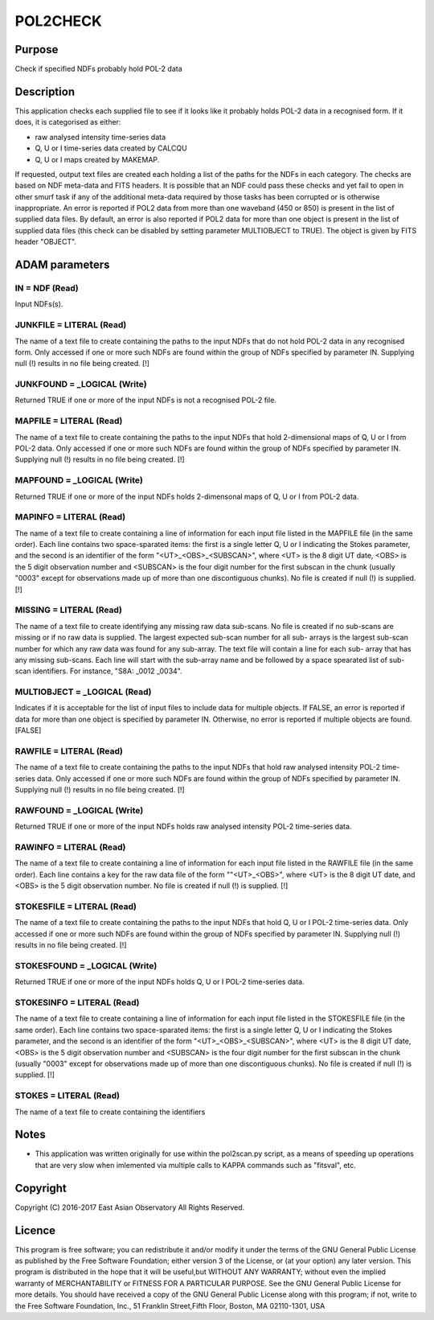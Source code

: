 

POL2CHECK
=========


Purpose
~~~~~~~
Check if specified NDFs probably hold POL-2 data


Description
~~~~~~~~~~~
This application checks each supplied file to see if it looks like it
probably holds POL-2 data in a recognised form. If it does, it is
categorised as either:


+ raw analysed intensity time-series data
+ Q, U or I time-series data created by CALCQU
+ Q, U or I maps created by MAKEMAP.

If requested, output text files are created each holding a list of the
paths for the NDFs in each category.
The checks are based on NDF meta-data and FITS headers. It is possible
that an NDF could pass these checks and yet fail to open in other
smurf task if any of the additional meta-data required by those tasks
has been corrupted or is otherwise inappropriate.
An error is reported if POL2 data from more than one waveband (450 or
850) is present in the list of supplied data files.
By default, an error is also reported if POL2 data for more than one
object is present in the list of supplied data files (this check can
be disabled by setting parameter MULTIOBJECT to TRUE). The object is
given by FITS header "OBJECT".


ADAM parameters
~~~~~~~~~~~~~~~



IN = NDF (Read)
```````````````
Input NDFs(s).



JUNKFILE = LITERAL (Read)
`````````````````````````
The name of a text file to create containing the paths to the input
NDFs that do not hold POL-2 data in any recognised form. Only accessed
if one or more such NDFs are found within the group of NDFs specified
by parameter IN. Supplying null (!) results in no file being created.
[!]



JUNKFOUND = _LOGICAL (Write)
````````````````````````````
Returned TRUE if one or more of the input NDFs is not a recognised
POL-2 file.



MAPFILE = LITERAL (Read)
````````````````````````
The name of a text file to create containing the paths to the input
NDFs that hold 2-dimensional maps of Q, U or I from POL-2 data. Only
accessed if one or more such NDFs are found within the group of NDFs
specified by parameter IN. Supplying null (!) results in no file being
created. [!]



MAPFOUND = _LOGICAL (Write)
```````````````````````````
Returned TRUE if one or more of the input NDFs holds 2-dimensonal maps
of Q, U or I from POL-2 data.



MAPINFO = LITERAL (Read)
````````````````````````
The name of a text file to create containing a line of information for
each input file listed in the MAPFILE file (in the same order). Each
line contains two space-sparated items: the first is a single letter
Q, U or I indicating the Stokes parameter, and the second is an
identifier of the form "<UT>_<OBS>_<SUBSCAN>", where <UT> is the 8
digit UT date, <OBS> is the 5 digit observation number and <SUBSCAN>
is the four digit number for the first subscan in the chunk (usually
"0003" except for observations made up of more than one discontiguous
chunks). No file is created if null (!) is supplied. [!]



MISSING = LITERAL (Read)
````````````````````````
The name of a text file to create identifying any missing raw data
sub-scans. No file is created if no sub-scans are missing or if no raw
data is supplied. The largest expected sub-scan number for all sub-
arrays is the largest sub-scan number for which any raw data was found
for any sub-array. The text file will contain a line for each sub-
array that has any missing sub-scans. Each line will start with the
sub-array name and be followed by a space spearated list of sub-scan
identifiers. For instance, "S8A: _0012 _0034".



MULTIOBJECT = _LOGICAL (Read)
`````````````````````````````
Indicates if it is acceptable for the list of input files to include
data for multiple objects. If FALSE, an error is reported if data for
more than one object is specified by parameter IN. Otherwise, no error
is reported if multiple objects are found. [FALSE]



RAWFILE = LITERAL (Read)
````````````````````````
The name of a text file to create containing the paths to the input
NDFs that hold raw analysed intensity POL-2 time-series data. Only
accessed if one or more such NDFs are found within the group of NDFs
specified by parameter IN. Supplying null (!) results in no file being
created. [!]



RAWFOUND = _LOGICAL (Write)
```````````````````````````
Returned TRUE if one or more of the input NDFs holds raw analysed
intensity POL-2 time-series data.



RAWINFO = LITERAL (Read)
````````````````````````
The name of a text file to create containing a line of information for
each input file listed in the RAWFILE file (in the same order). Each
line contains a key for the raw data file of the form ""<UT>_<OBS>",
where <UT> is the 8 digit UT date, and <OBS> is the 5 digit
observation number. No file is created if null (!) is supplied. [!]



STOKESFILE = LITERAL (Read)
```````````````````````````
The name of a text file to create containing the paths to the input
NDFs that hold Q, U or I POL-2 time-series data. Only accessed if one
or more such NDFs are found within the group of NDFs specified by
parameter IN. Supplying null (!) results in no file being created. [!]



STOKESFOUND = _LOGICAL (Write)
``````````````````````````````
Returned TRUE if one or more of the input NDFs holds Q, U or I POL-2
time-series data.



STOKESINFO = LITERAL (Read)
```````````````````````````
The name of a text file to create containing a line of information for
each input file listed in the STOKESFILE file (in the same order).
Each line contains two space-sparated items: the first is a single
letter Q, U or I indicating the Stokes parameter, and the second is an
identifier of the form "<UT>_<OBS>_<SUBSCAN>", where <UT> is the 8
digit UT date, <OBS> is the 5 digit observation number and <SUBSCAN>
is the four digit number for the first subscan in the chunk (usually
"0003" except for observations made up of more than one discontiguous
chunks). No file is created if null (!) is supplied. [!]



STOKES = LITERAL (Read)
```````````````````````
The name of a text file to create containing the identifiers



Notes
~~~~~


+ This application was written originally for use within the
  pol2scan.py script, as a means of speeding up operations that are very
  slow when imlemented via multiple calls to KAPPA commands such as
  "fitsval", etc.




Copyright
~~~~~~~~~
Copyright (C) 2016-2017 East Asian Observatory All Rights Reserved.


Licence
~~~~~~~
This program is free software; you can redistribute it and/or modify
it under the terms of the GNU General Public License as published by
the Free Software Foundation; either version 3 of the License, or (at
your option) any later version.
This program is distributed in the hope that it will be useful,but
WITHOUT ANY WARRANTY; without even the implied warranty of
MERCHANTABILITY or FITNESS FOR A PARTICULAR PURPOSE. See the GNU
General Public License for more details.
You should have received a copy of the GNU General Public License
along with this program; if not, write to the Free Software
Foundation, Inc., 51 Franklin Street,Fifth Floor, Boston, MA
02110-1301, USA


